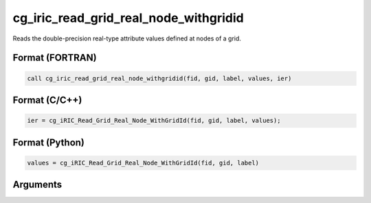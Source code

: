 cg_iric_read_grid_real_node_withgridid
========================================

Reads the double-precision real-type attribute values defined at nodes of a grid.

Format (FORTRAN)
------------------
.. code-block:: fortran

   call cg_iric_read_grid_real_node_withgridid(fid, gid, label, values, ier)

Format (C/C++)
----------------
.. code-block:: c

   ier = cg_iRIC_Read_Grid_Real_Node_WithGridId(fid, gid, label, values);

Format (Python)
----------------
.. code-block:: python

   values = cg_iRIC_Read_Grid_Real_Node_WithGridId(fid, gid, label)

Arguments
---------

.. csv-table:: Arguments of cg_iric_read_grid_real_node_withgridid
   :file: cg_iric_read_grid_real_node_withgridid_args.csv
   :header-rows: 1

